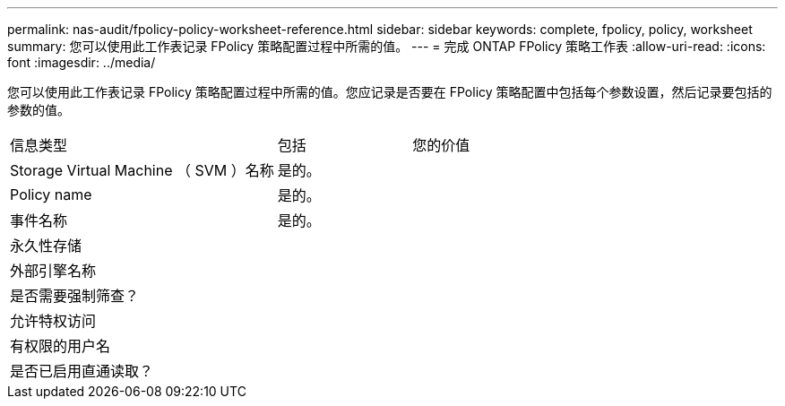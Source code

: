 ---
permalink: nas-audit/fpolicy-policy-worksheet-reference.html 
sidebar: sidebar 
keywords: complete, fpolicy, policy, worksheet 
summary: 您可以使用此工作表记录 FPolicy 策略配置过程中所需的值。 
---
= 完成 ONTAP FPolicy 策略工作表
:allow-uri-read: 
:icons: font
:imagesdir: ../media/


[role="lead"]
您可以使用此工作表记录 FPolicy 策略配置过程中所需的值。您应记录是否要在 FPolicy 策略配置中包括每个参数设置，然后记录要包括的参数的值。

[cols="50,25,25"]
|===


| 信息类型 | 包括 | 您的价值 


 a| 
Storage Virtual Machine （ SVM ）名称
 a| 
是的。
 a| 



 a| 
Policy name
 a| 
是的。
 a| 



 a| 
事件名称
 a| 
是的。
 a| 



 a| 
永久性存储
 a| 
 a| 



 a| 
外部引擎名称
 a| 
 a| 



 a| 
是否需要强制筛查？
 a| 
 a| 



 a| 
允许特权访问
 a| 
 a| 



 a| 
有权限的用户名
 a| 
 a| 



 a| 
是否已启用直通读取？
 a| 
 a| 

|===